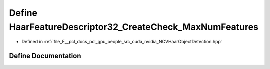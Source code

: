 .. _exhale_define__n_c_v_haar_object_detection_8hpp_1a04ba4ffa25ebc30efda261379083300f:

Define HaarFeatureDescriptor32_CreateCheck_MaxNumFeatures
=========================================================

- Defined in :ref:`file_E__pcl_docs_pcl_gpu_people_src_cuda_nvidia_NCVHaarObjectDetection.hpp`


Define Documentation
--------------------


.. doxygendefine:: HaarFeatureDescriptor32_CreateCheck_MaxNumFeatures
